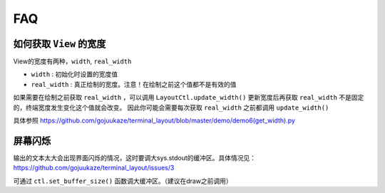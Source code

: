 FAQ
=====

如何获取 ``View`` 的宽度
--------------------------------

View的宽度有两种，``width``, ``real_width``

* ``width`` : 初始化时设置的宽度值
* ``real_width`` : 真正绘制的宽度。注意！在绘制之前这个值都不是有效的值

如果需要在绘制之前获取 ``real_width`` ，可以调用 ``LayoutCtl.update_width()`` 更新宽度后再获取
``real_width`` 不是固定的，终端宽度发生变化这个值就会改变。
因此你可能会需要每次获取 ``real_width`` 之前都调用 ``update_width()``

具体参照 https://github.com/gojuukaze/terminal_layout/blob/master/demo/demo6(get_width).py


屏幕闪烁
--------------------------------

输出的文本太大会出现界面闪烁的情况，这时要调大sys.stdout的缓冲区。具体情况见： https://github.com/gojuukaze/terminal_layout/issues/3

可通过 ``ctl.set_buffer_size()`` 函数调大缓冲区。（建议在draw之前调用）



